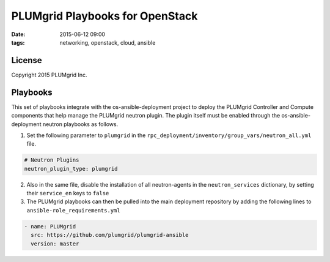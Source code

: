 PLUMgrid Playbooks for OpenStack
##########################################
:date: 2015-06-12 09:00
:tags: networking, openstack, cloud, ansible

License
-------
Copyright 2015 PLUMgrid Inc.

Playbooks
-------

This set of playbooks integrate with the os-ansible-deployment project to deploy the PLUMgrid Controller and Compute components that help manage the PLUMgrid neutron plugin. The plugin itself must be enabled through the os-ansible-deployment neutron playbooks as follows.

1. Set the following parameter to ``plumgrid`` in the ``rpc_deployment/inventory/group_vars/neutron_all.yml`` file.

.. code-block:: yaml

  # Neutron Plugins
  neutron_plugin_type: plumgrid


2. Also in the same file, disable the installation of all neutron-agents in the ``neutron_services`` dictionary, by setting their ``service_en`` keys to ``false``

3. The PLUMgrid playbooks can then be pulled into the main deployment repository by adding the following lines to ``ansible-role_requirements.yml``


.. code-block:: yaml

    - name: PLUMgrid
      src: https://github.com/plumgrid/plumgrid-ansible
      version: master


